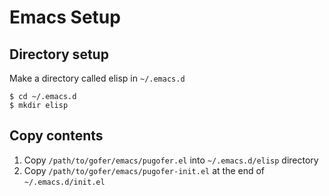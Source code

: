 * Emacs Setup
** Directory setup
Make a directory called elisp in =~/.emacs.d=
#+BEGIN_SRC shell
$ cd ~/.emacs.d
$ mkdir elisp
#+END_SRC
** Copy contents
1. Copy =/path/to/gofer/emacs/pugofer.el= into =~/.emacs.d/elisp= directory
2. Copy =/path/to/gofer/emacs/pugofer-init.el= at the end of =~/.emacs.d/init.el=
